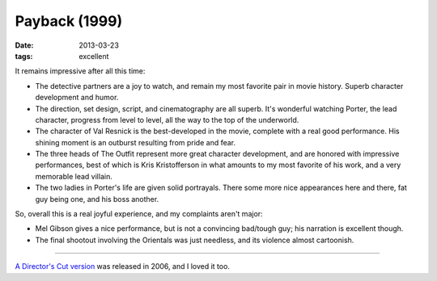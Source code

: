 Payback (1999)
==============

:date: 2013-03-23
:tags: excellent


It remains impressive after all this time:

* The detective partners are a joy to watch, and remain my most favorite pair
  in movie history. Superb character development and humor.

* The direction, set design, script, and cinematography are all superb.
  It's wonderful watching Porter, the lead character, progress from level
  to level, all the way to the top of the underworld.

* The character of Val Resnick is the best-developed in the movie,
  complete with a real good performance.
  His shining moment is an outburst resulting from pride and fear.

* The three heads of The Outfit represent more great character development,
  and are honored with impressive performances,
  best of which is Kris Kristofferson in what amounts to my most favorite of
  his work, and a very memorable lead villain.

* The two ladies in Porter's life are given solid portrayals.
  There some more nice appearances here and there, fat guy being one,
  and his boss another.

So, overall this is a real joyful experience, and my complaints aren't major:

* Mel Gibson gives a nice performance,
  but is not a convincing bad/tough guy; his narration is excellent though.

* The final shootout involving the Orientals was just needless,
  and its violence almost cartoonish.

----

`A Director's Cut version`__ was released in 2006, and I loved it too.


__ http://movies.tshepang.net/payback-straight-up-2006
